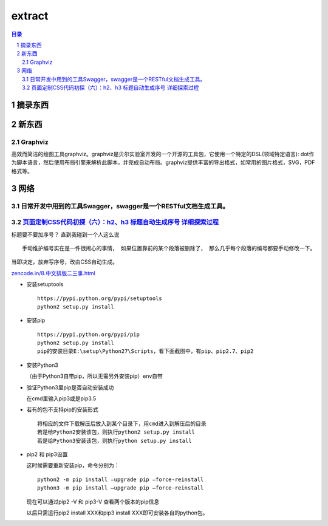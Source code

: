 ***************
extract
***************

.. contents:: 目录
.. section-numbering::

.. 
 :Author: kevinluo
 :Contact: kevinluo_72@163.com

.. 
 .. contents:: 目录
 .. section-numbering::

摘录东西
===========

新东西
==========

Graphviz
--------

高效而简洁的绘图工具graphviz。graphviz是贝尔实验室开发的一个开源的工具包，它使用一个特定的DSL(领域特定语言):
dot作为脚本语言，然后使用布局引擎来解析此脚本，并完成自动布局。graphviz提供丰富的导出格式，如常用的图片格式，SVG，PDF格式等。

网络
=======

日常开发中用到的工具Swagger，swagger是一个RESTful文档生成工具。
---------------------------------------------------------------

`页面定制CSS代码初探（六）：h2、h3 标题自动生成序号 详细探索过程 <https://www.cnblogs.com/36bian/p/7609304.html>`__
-------------------------------------------------------------------------------------------------------------------

标题要不要加序号？ 直到我碰到一个人这么说

::

   手动维护编号实在是一件很闹心的事情， 如果位置靠前的某个段落被删除了， 那么几乎每个段落的编号都要手动修改一下。

当即决定，放弃写序号，改由CSS自动生成。

`zencode.in/8.中文排版二三事.html <http://zencode.in/8.中文排版二三事.html>`__

-  安装setuptools

   ::

        https://pypi.python.org/pypi/setuptools
        python2 setup.py install

-  安装pip

   ::

        https://pypi.python.org/pypi/pip
        python2 setup.py install
        pip的安装目录E:\setup\Python27\Scripts，看下面截图中，有pip、pip2.7、pip2

-  安装Python3

   （由于Python3自带pip，所以无需另外安装pip）env自带

-  验证Python3里pip是否自动安装成功

   在cmd里输入pip3或是pip3.5

-  若有的包不支持pip的安装形式

   ::

        将相应的文件下载解压后放入到某个目录下，用cmd进入到解压后的目录
        若是给Python2安装该包，则执行python2 setup.py install
        若是给Python3安装该包，则执行python setup.py install      

-  pip2 和 pip3设置

   这时候需要重新安装pip，命令分别为：

   ::

        python2 -m pip install –upgrade pip –force-reinstall
        python3 -m pip install –upgrade pip –force-reinstall 

   现在可以通过pip2 -V 和 pip3-V 查看两个版本的pip信息

   以后只需运行pip2 install XXX和pip3 install
   XXX即可安装各自的python包。